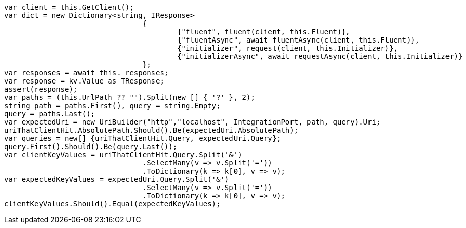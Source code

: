 [source, csharp]
----
var client = this.GetClient();
var dict = new Dictionary<string, IResponse>
				{
					{"fluent", fluent(client, this.Fluent)},
					{"fluentAsync", await fluentAsync(client, this.Fluent)},
					{"initializer", request(client, this.Initializer)},
					{"initializerAsync", await requestAsync(client, this.Initializer)}
				};
var responses = await this._responses;
var response = kv.Value as TResponse;
assert(response);
var paths = (this.UrlPath ?? "").Split(new [] { '?' }, 2);
string path = paths.First(), query = string.Empty;
query = paths.Last();
var expectedUri = new UriBuilder("http","localhost", IntegrationPort, path, query).Uri;
uriThatClientHit.AbsolutePath.Should().Be(expectedUri.AbsolutePath);
var queries = new[] {uriThatClientHit.Query, expectedUri.Query};
query.First().Should().Be(query.Last());
var clientKeyValues = uriThatClientHit.Query.Split('&')
				.SelectMany(v => v.Split('='))
				.ToDictionary(k => k[0], v => v);
var expectedKeyValues = expectedUri.Query.Split('&')
				.SelectMany(v => v.Split('='))
				.ToDictionary(k => k[0], v => v);
clientKeyValues.Should().Equal(expectedKeyValues);
----

